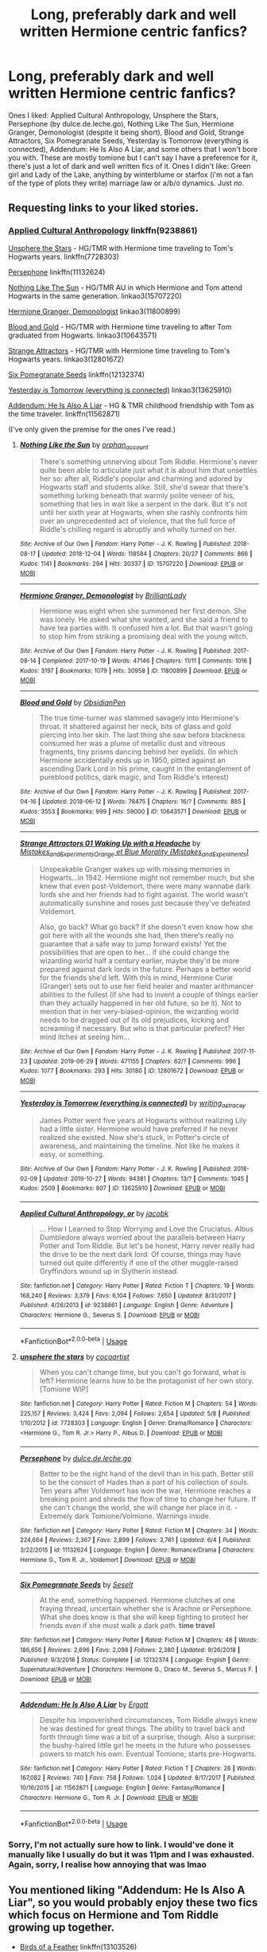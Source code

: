 #+TITLE: Long, preferably dark and well written Hermione centric fanfics?

* Long, preferably dark and well written Hermione centric fanfics?
:PROPERTIES:
:Author: tis_the_tuesday
:Score: 9
:DateUnix: 1572352228.0
:DateShort: 2019-Oct-29
:FlairText: Request
:END:
Ones I liked: Applied Cultural Anthropology, Unsphere the Stars, Persephone (by dulce.de.leche.go), Nothing Like The Sun, Hermione Granger, Demonologist (despite it being short), Blood and Gold, Strange Attractors, Six Pomegranate Seeds, Yesterday is Tomorrow (everything is connected), Addendum: He Is Also A Liar, and some others that I won't bore you with. These are mostly tomione but I can't say I have a preference for it, there's just a lot of dark and well written fics of it. Ones I didn't like: Green girl and Lady of the Lake, anything by winterblume or starfox (i'm not a fan of the type of plots they write) marriage law or a/b/o dynamics. Just /no/.


** Requesting links to your liked stories.
:PROPERTIES:
:Author: MonsterRideOp
:Score: 6
:DateUnix: 1572359487.0
:DateShort: 2019-Oct-29
:END:

*** [[https://www.fanfiction.net/s/9238861/1/Applied-Cultural-Anthropology-or][Applied Cultural Anthropology]] linkffn(9238861)

[[https://www.fanfiction.net/s/7728303/1/unsphere-the-stars][Unsphere the Stars]] - HG/TMR with Hermione time traveling to Tom's Hogwarts years. linkffn(7728303)

[[https://www.fanfiction.net/s/11132624/1/Persephone][Persephone]] linkffn(11132624)

[[https://archiveofourown.org/works/15707220/chapters/36506895][Nothing Like The Sun]] - HG/TMR AU in which Hermione and Tom attend Hogwarts in the same generation. linkao3(15707220)

[[https://archiveofourown.org/works/11800899/chapters/26618625][Hermione Granger, Demonologist]] linkao3(11800899)

[[https://archiveofourown.org/works/10643571/chapters/23549517][Blood and Gold]] - HG/TMR with Hermione time traveling to after Tom graduated from Hogwarts. linkao3(10643571)

[[https://archiveofourown.org/works/12801672/chapters/29219964][Strange Attractors]] - HG/TMR with Hermione time traveling to Tom's Hogwarts years. linkao3(12801672)

[[https://www.fanfiction.net/s/12132374/1/Six-Pomegranate-Seeds][Six Pomegranate Seeds]] linkffn(12132374)

[[https://archiveofourown.org/works/13625910/chapters/31287798][Yesterday is Tomorrow (everything is connected)]] linkao3(13625910)

[[https://www.fanfiction.net/s/11562871/1/Addendum-He-Is-Also-A-Liar][Addendum: He Is Also A Liar]] - HG & TMR childhood friendship with Tom as the time traveler. linkffn(11562871)

(I've only given the premise for the ones I've read.)
:PROPERTIES:
:Author: chiruochiba
:Score: 3
:DateUnix: 1572374514.0
:DateShort: 2019-Oct-29
:END:

**** [[https://archiveofourown.org/works/15707220][*/Nothing Like the Sun/*]] by [[https://www.archiveofourown.org/users/orphan_account/pseuds/orphan_account][/orphan_account/]]

#+begin_quote
  There's something unnerving about Tom Riddle. Hermione's never quite been able to articulate just what it is about him that unsettles her so: after all, Riddle's popular and charming and adored by Hogwarts staff and students alike. Still, she'd swear that there's something lurking beneath that warmly polite veneer of his, something that lies in wait like a serpent in the dark. But it's not until her sixth year at Hogwarts, when she rashly confronts him over an unprecedented act of violence, that the full force of Riddle's chilling regard is abruptly and wholly turned on her.
#+end_quote

^{/Site/:} ^{Archive} ^{of} ^{Our} ^{Own} ^{*|*} ^{/Fandom/:} ^{Harry} ^{Potter} ^{-} ^{J.} ^{K.} ^{Rowling} ^{*|*} ^{/Published/:} ^{2018-08-17} ^{*|*} ^{/Updated/:} ^{2018-12-04} ^{*|*} ^{/Words/:} ^{118584} ^{*|*} ^{/Chapters/:} ^{20/27} ^{*|*} ^{/Comments/:} ^{866} ^{*|*} ^{/Kudos/:} ^{1141} ^{*|*} ^{/Bookmarks/:} ^{294} ^{*|*} ^{/Hits/:} ^{30337} ^{*|*} ^{/ID/:} ^{15707220} ^{*|*} ^{/Download/:} ^{[[https://archiveofourown.org/downloads/15707220/Nothing%20Like%20the%20Sun.epub?updated_at=1546449610][EPUB]]} ^{or} ^{[[https://archiveofourown.org/downloads/15707220/Nothing%20Like%20the%20Sun.mobi?updated_at=1546449610][MOBI]]}

--------------

[[https://archiveofourown.org/works/11800899][*/Hermione Granger, Demonologist/*]] by [[https://www.archiveofourown.org/users/BrilliantLady/pseuds/BrilliantLady][/BrilliantLady/]]

#+begin_quote
  Hermione was eight when she summoned her first demon. She was lonely. He asked what she wanted, and she said a friend to have tea parties with. It confused him a lot. But that wasn't going to stop him from striking a promising deal with the young witch.
#+end_quote

^{/Site/:} ^{Archive} ^{of} ^{Our} ^{Own} ^{*|*} ^{/Fandom/:} ^{Harry} ^{Potter} ^{-} ^{J.} ^{K.} ^{Rowling} ^{*|*} ^{/Published/:} ^{2017-08-14} ^{*|*} ^{/Completed/:} ^{2017-10-19} ^{*|*} ^{/Words/:} ^{47146} ^{*|*} ^{/Chapters/:} ^{11/11} ^{*|*} ^{/Comments/:} ^{1016} ^{*|*} ^{/Kudos/:} ^{3197} ^{*|*} ^{/Bookmarks/:} ^{1079} ^{*|*} ^{/Hits/:} ^{30958} ^{*|*} ^{/ID/:} ^{11800899} ^{*|*} ^{/Download/:} ^{[[https://archiveofourown.org/downloads/11800899/Hermione%20Granger.epub?updated_at=1569417820][EPUB]]} ^{or} ^{[[https://archiveofourown.org/downloads/11800899/Hermione%20Granger.mobi?updated_at=1569417820][MOBI]]}

--------------

[[https://archiveofourown.org/works/10643571][*/Blood and Gold/*]] by [[https://www.archiveofourown.org/users/ObsidianPen/pseuds/ObsidianPen][/ObsidianPen/]]

#+begin_quote
  The true time-turner was slammed savagely into Hermione's throat. It shattered against her neck, bits of glass and gold piercing into her skin. The last thing she saw before blackness consumed her was a plume of metallic dust and vitreous fragments, tiny prisms dancing behind her eyelids. (In which Hermione accidentally ends up in 1950, pitted against an ascending Dark Lord in his prime, caught in the entanglement of pureblood politics, dark magic, and Tom Riddle's interest)
#+end_quote

^{/Site/:} ^{Archive} ^{of} ^{Our} ^{Own} ^{*|*} ^{/Fandom/:} ^{Harry} ^{Potter} ^{-} ^{J.} ^{K.} ^{Rowling} ^{*|*} ^{/Published/:} ^{2017-04-16} ^{*|*} ^{/Updated/:} ^{2018-06-12} ^{*|*} ^{/Words/:} ^{78475} ^{*|*} ^{/Chapters/:} ^{16/?} ^{*|*} ^{/Comments/:} ^{885} ^{*|*} ^{/Kudos/:} ^{3553} ^{*|*} ^{/Bookmarks/:} ^{999} ^{*|*} ^{/Hits/:} ^{59000} ^{*|*} ^{/ID/:} ^{10643571} ^{*|*} ^{/Download/:} ^{[[https://archiveofourown.org/downloads/10643571/Blood%20and%20Gold.epub?updated_at=1570084364][EPUB]]} ^{or} ^{[[https://archiveofourown.org/downloads/10643571/Blood%20and%20Gold.mobi?updated_at=1570084364][MOBI]]}

--------------

[[https://archiveofourown.org/works/12801672][*/Strange Attractors 01 Waking Up with a Headache/*]] by [[https://www.archiveofourown.org/users/Mistakes_and_Experiments/pseuds/Mistakes_and_Experiments/users/Mistakes_and_Experiments/pseuds/Orange%20et%20Blue%20Morality][/Mistakes_and_ExperimentsOrange et Blue Morality (Mistakes_and_Experiments)/]]

#+begin_quote
  Unspeakable Granger wakes up with missing memories in Hogwarts...in 1942. Hermione might not remember much, but she knew that even post-Voldemort, there were many wannabe dark lords she and her friends had to fight against. The world wasn't automatically sunshine and roses just because they've defeated Voldemort.

  Also, go back? What go back? If she doesn't even know how she got here with all the wounds she had, then there's really no guarantee that a safe way to jump forward exists! Yet the possibilities that are open to her... if she could change the wizarding world half a century earlier, maybe they'd be more prepared against dark lords in the future. Perhaps a better world for the friends she'd left. With this in mind, Hermione Curie (Granger) sets out to use her field healer and master arithmancer abilities to the fullest (if she had to invent a couple of things earlier than they actually happened in her old future, so be it). Not to mention that in her very-biased-opinion, the wizarding world needs to be dragged out of its old prejudices, kicking and screaming if necessary. But who is that particular prefect? Her mind itches at seeing him...
#+end_quote

^{/Site/:} ^{Archive} ^{of} ^{Our} ^{Own} ^{*|*} ^{/Fandom/:} ^{Harry} ^{Potter} ^{-} ^{J.} ^{K.} ^{Rowling} ^{*|*} ^{/Published/:} ^{2017-11-23} ^{*|*} ^{/Updated/:} ^{2019-06-29} ^{*|*} ^{/Words/:} ^{471155} ^{*|*} ^{/Chapters/:} ^{62/?} ^{*|*} ^{/Comments/:} ^{996} ^{*|*} ^{/Kudos/:} ^{1077} ^{*|*} ^{/Bookmarks/:} ^{293} ^{*|*} ^{/Hits/:} ^{30180} ^{*|*} ^{/ID/:} ^{12801672} ^{*|*} ^{/Download/:} ^{[[https://archiveofourown.org/downloads/12801672/Strange%20Attractors.epub?updated_at=1570081772][EPUB]]} ^{or} ^{[[https://archiveofourown.org/downloads/12801672/Strange%20Attractors.mobi?updated_at=1570081772][MOBI]]}

--------------

[[https://archiveofourown.org/works/13625910][*/Yesterday is Tomorrow (everything is connected)/*]] by [[https://www.archiveofourown.org/users/writing_as_tracey/pseuds/writing_as_tracey][/writing_as_tracey/]]

#+begin_quote
  James Potter went five years at Hogwarts without realizing Lily had a little sister. Hermione would have preferred if he never realized she existed. Now she's stuck, in Potter's circle of awareness, and maintaining the timeline. Not like he makes it easy, or something.
#+end_quote

^{/Site/:} ^{Archive} ^{of} ^{Our} ^{Own} ^{*|*} ^{/Fandom/:} ^{Harry} ^{Potter} ^{-} ^{J.} ^{K.} ^{Rowling} ^{*|*} ^{/Published/:} ^{2018-02-09} ^{*|*} ^{/Updated/:} ^{2019-10-27} ^{*|*} ^{/Words/:} ^{94381} ^{*|*} ^{/Chapters/:} ^{13/?} ^{*|*} ^{/Comments/:} ^{1045} ^{*|*} ^{/Kudos/:} ^{2509} ^{*|*} ^{/Bookmarks/:} ^{807} ^{*|*} ^{/ID/:} ^{13625910} ^{*|*} ^{/Download/:} ^{[[https://archiveofourown.org/downloads/13625910/Yesterday%20is%20Tomorrow.epub?updated_at=1572207731][EPUB]]} ^{or} ^{[[https://archiveofourown.org/downloads/13625910/Yesterday%20is%20Tomorrow.mobi?updated_at=1572207731][MOBI]]}

--------------

[[https://www.fanfiction.net/s/9238861/1/][*/Applied Cultural Anthropology, or/*]] by [[https://www.fanfiction.net/u/2675402/jacobk][/jacobk/]]

#+begin_quote
  ... How I Learned to Stop Worrying and Love the Cruciatus. Albus Dumbledore always worried about the parallels between Harry Potter and Tom Riddle. But let's be honest, Harry never really had the drive to be the next dark lord. Of course, things may have turned out quite differently if one of the other muggle-raised Gryffindors wound up in Slytherin instead.
#+end_quote

^{/Site/:} ^{fanfiction.net} ^{*|*} ^{/Category/:} ^{Harry} ^{Potter} ^{*|*} ^{/Rated/:} ^{Fiction} ^{T} ^{*|*} ^{/Chapters/:} ^{19} ^{*|*} ^{/Words/:} ^{168,240} ^{*|*} ^{/Reviews/:} ^{3,379} ^{*|*} ^{/Favs/:} ^{6,104} ^{*|*} ^{/Follows/:} ^{7,650} ^{*|*} ^{/Updated/:} ^{8/31/2017} ^{*|*} ^{/Published/:} ^{4/26/2013} ^{*|*} ^{/id/:} ^{9238861} ^{*|*} ^{/Language/:} ^{English} ^{*|*} ^{/Genre/:} ^{Adventure} ^{*|*} ^{/Characters/:} ^{Hermione} ^{G.,} ^{Severus} ^{S.} ^{*|*} ^{/Download/:} ^{[[http://www.ff2ebook.com/old/ffn-bot/index.php?id=9238861&source=ff&filetype=epub][EPUB]]} ^{or} ^{[[http://www.ff2ebook.com/old/ffn-bot/index.php?id=9238861&source=ff&filetype=mobi][MOBI]]}

--------------

*FanfictionBot*^{2.0.0-beta} | [[https://github.com/tusing/reddit-ffn-bot/wiki/Usage][Usage]]
:PROPERTIES:
:Author: FanfictionBot
:Score: 1
:DateUnix: 1572374554.0
:DateShort: 2019-Oct-29
:END:


**** [[https://www.fanfiction.net/s/7728303/1/][*/unsphere the stars/*]] by [[https://www.fanfiction.net/u/1580678/cocoartist][/cocoartist/]]

#+begin_quote
  When you can't change time, but you can't go forward, what is left? Hermione learns how to be the protagonist of her own story. [Tomione WIP]
#+end_quote

^{/Site/:} ^{fanfiction.net} ^{*|*} ^{/Category/:} ^{Harry} ^{Potter} ^{*|*} ^{/Rated/:} ^{Fiction} ^{M} ^{*|*} ^{/Chapters/:} ^{54} ^{*|*} ^{/Words/:} ^{225,157} ^{*|*} ^{/Reviews/:} ^{3,424} ^{*|*} ^{/Favs/:} ^{2,094} ^{*|*} ^{/Follows/:} ^{2,654} ^{*|*} ^{/Updated/:} ^{5/8} ^{*|*} ^{/Published/:} ^{1/10/2012} ^{*|*} ^{/id/:} ^{7728303} ^{*|*} ^{/Language/:} ^{English} ^{*|*} ^{/Genre/:} ^{Drama/Romance} ^{*|*} ^{/Characters/:} ^{<Hermione} ^{G.,} ^{Tom} ^{R.} ^{Jr.>} ^{Harry} ^{P.,} ^{Albus} ^{D.} ^{*|*} ^{/Download/:} ^{[[http://www.ff2ebook.com/old/ffn-bot/index.php?id=7728303&source=ff&filetype=epub][EPUB]]} ^{or} ^{[[http://www.ff2ebook.com/old/ffn-bot/index.php?id=7728303&source=ff&filetype=mobi][MOBI]]}

--------------

[[https://www.fanfiction.net/s/11132624/1/][*/Persephone/*]] by [[https://www.fanfiction.net/u/5278317/dulce-de-leche-go][/dulce.de.leche.go/]]

#+begin_quote
  Better to be the right hand of the devil than in his path. Better still to be the consort of Hades than a part of his collection of souls. Ten years after Voldemort has won the war, Hermione reaches a breaking point and shreds the flow of time to change her future. If she can't change the world, she will change her place in it. - Extremely dark Tomione/Volmione. Warnings inside.
#+end_quote

^{/Site/:} ^{fanfiction.net} ^{*|*} ^{/Category/:} ^{Harry} ^{Potter} ^{*|*} ^{/Rated/:} ^{Fiction} ^{M} ^{*|*} ^{/Chapters/:} ^{34} ^{*|*} ^{/Words/:} ^{224,664} ^{*|*} ^{/Reviews/:} ^{2,367} ^{*|*} ^{/Favs/:} ^{2,899} ^{*|*} ^{/Follows/:} ^{3,761} ^{*|*} ^{/Updated/:} ^{6/4} ^{*|*} ^{/Published/:} ^{3/22/2015} ^{*|*} ^{/id/:} ^{11132624} ^{*|*} ^{/Language/:} ^{English} ^{*|*} ^{/Genre/:} ^{Romance/Drama} ^{*|*} ^{/Characters/:} ^{Hermione} ^{G.,} ^{Tom} ^{R.} ^{Jr.,} ^{Voldemort} ^{*|*} ^{/Download/:} ^{[[http://www.ff2ebook.com/old/ffn-bot/index.php?id=11132624&source=ff&filetype=epub][EPUB]]} ^{or} ^{[[http://www.ff2ebook.com/old/ffn-bot/index.php?id=11132624&source=ff&filetype=mobi][MOBI]]}

--------------

[[https://www.fanfiction.net/s/12132374/1/][*/Six Pomegranate Seeds/*]] by [[https://www.fanfiction.net/u/981377/Seselt][/Seselt/]]

#+begin_quote
  At the end, something happened. Hermione clutches at one fraying thread, uncertain whether she is Arachne or Persephone. What she does know is that she will keep fighting to protect her friends even if she must walk a dark path. *time travel*
#+end_quote

^{/Site/:} ^{fanfiction.net} ^{*|*} ^{/Category/:} ^{Harry} ^{Potter} ^{*|*} ^{/Rated/:} ^{Fiction} ^{M} ^{*|*} ^{/Chapters/:} ^{46} ^{*|*} ^{/Words/:} ^{186,656} ^{*|*} ^{/Reviews/:} ^{2,696} ^{*|*} ^{/Favs/:} ^{2,098} ^{*|*} ^{/Follows/:} ^{2,380} ^{*|*} ^{/Updated/:} ^{9/26/2018} ^{*|*} ^{/Published/:} ^{9/3/2016} ^{*|*} ^{/Status/:} ^{Complete} ^{*|*} ^{/id/:} ^{12132374} ^{*|*} ^{/Language/:} ^{English} ^{*|*} ^{/Genre/:} ^{Supernatural/Adventure} ^{*|*} ^{/Characters/:} ^{Hermione} ^{G.,} ^{Draco} ^{M.,} ^{Severus} ^{S.,} ^{Marcus} ^{F.} ^{*|*} ^{/Download/:} ^{[[http://www.ff2ebook.com/old/ffn-bot/index.php?id=12132374&source=ff&filetype=epub][EPUB]]} ^{or} ^{[[http://www.ff2ebook.com/old/ffn-bot/index.php?id=12132374&source=ff&filetype=mobi][MOBI]]}

--------------

[[https://www.fanfiction.net/s/11562871/1/][*/Addendum: He Is Also A Liar/*]] by [[https://www.fanfiction.net/u/1077542/Ergott][/Ergott/]]

#+begin_quote
  Despite his impoverished circumstances, Tom Riddle always knew he was destined for great things. The ability to travel back and forth through time was a bit of a surprise, though. Also a surprise: the bushy-haired little girl he meets in the future who possesses powers to match his own. Eventual Tomione; starts pre-Hogwarts.
#+end_quote

^{/Site/:} ^{fanfiction.net} ^{*|*} ^{/Category/:} ^{Harry} ^{Potter} ^{*|*} ^{/Rated/:} ^{Fiction} ^{T} ^{*|*} ^{/Chapters/:} ^{28} ^{*|*} ^{/Words/:} ^{167,082} ^{*|*} ^{/Reviews/:} ^{740} ^{*|*} ^{/Favs/:} ^{758} ^{*|*} ^{/Follows/:} ^{1,024} ^{*|*} ^{/Updated/:} ^{8/17/2017} ^{*|*} ^{/Published/:} ^{10/16/2015} ^{*|*} ^{/id/:} ^{11562871} ^{*|*} ^{/Language/:} ^{English} ^{*|*} ^{/Genre/:} ^{Fantasy/Romance} ^{*|*} ^{/Characters/:} ^{Hermione} ^{G.,} ^{Tom} ^{R.} ^{Jr.} ^{*|*} ^{/Download/:} ^{[[http://www.ff2ebook.com/old/ffn-bot/index.php?id=11562871&source=ff&filetype=epub][EPUB]]} ^{or} ^{[[http://www.ff2ebook.com/old/ffn-bot/index.php?id=11562871&source=ff&filetype=mobi][MOBI]]}

--------------

*FanfictionBot*^{2.0.0-beta} | [[https://github.com/tusing/reddit-ffn-bot/wiki/Usage][Usage]]
:PROPERTIES:
:Author: FanfictionBot
:Score: 1
:DateUnix: 1572374564.0
:DateShort: 2019-Oct-29
:END:


*** Sorry, I'm not actually sure how to link. I would've done it manually like I usually do but it was 11pm and I was exhausted. Again, sorry, I realise how annoying that was lmao
:PROPERTIES:
:Author: tis_the_tuesday
:Score: 1
:DateUnix: 1572390617.0
:DateShort: 2019-Oct-30
:END:


** You mentioned liking "Addendum: He Is Also A Liar", so you would probably enjoy these two fics which focus on Hermione and Tom Riddle growing up together.

- [[https://www.fanfiction.net/s/13103526/1/Birds-of-a-Feather][Birds of a Feather]] linkffn(13103526)
- [[https://www.fanfiction.net/s/11185107/1/Stepbrother][Stepbrother]] linkffn(11185107)

Here are a few other fics focused on Hermione which might qualify as 'dark' judging by your list:

- [[https://www.fanfiction.net/s/12157995/1/Tom-Just-Tom][Tom, Just Tom]] - While struggling with PTSD after the Battle of Hogwarts Hermione buys a pet snake which turns out to be more than she bargained for. linkffn(12157995)

- [[https://www.fanfiction.net/s/4025300/1/Reverse][Reverse]] - Hermione is transported to a topsy-turvy universe where the sides are switched and 'Dark' magic is common practice. linkffn(4025300)

- [[https://www.fanfiction.net/s/4372276/1/The-Apprentice][The Apprentice]] - Dumbledore offers Hermione an apprenticeship with a shadowy organization known as the "Keepers". Matters get complicated when she learns that Voldemort has been assigned to be her "Guide". linkffn(4372276)
:PROPERTIES:
:Author: chiruochiba
:Score: 4
:DateUnix: 1572375918.0
:DateShort: 2019-Oct-29
:END:

*** [[https://www.fanfiction.net/s/13103526/1/][*/Birds of a Feather/*]] by [[https://www.fanfiction.net/u/11367246/babylonsheep][/babylonsheep/]]

#+begin_quote
  In 1935, Hermione Granger meets a boy who despises fairy stories, liars, and mediocrity. He offers her a deal of mutual convenience, and soon a tentative friendship forms---if Tom would ever lower himself to call anyone a "friend". But whatever they have, it's something special, and if there's anyone who can appreciate Specialness, it's Tom Riddle. (1930's Childhood Friends AU)
#+end_quote

^{/Site/:} ^{fanfiction.net} ^{*|*} ^{/Category/:} ^{Harry} ^{Potter} ^{*|*} ^{/Rated/:} ^{Fiction} ^{T} ^{*|*} ^{/Chapters/:} ^{45} ^{*|*} ^{/Words/:} ^{401,218} ^{*|*} ^{/Reviews/:} ^{597} ^{*|*} ^{/Favs/:} ^{432} ^{*|*} ^{/Follows/:} ^{603} ^{*|*} ^{/Updated/:} ^{10/12} ^{*|*} ^{/Published/:} ^{10/26/2018} ^{*|*} ^{/id/:} ^{13103526} ^{*|*} ^{/Language/:} ^{English} ^{*|*} ^{/Genre/:} ^{Friendship/Romance} ^{*|*} ^{/Characters/:} ^{<Hermione} ^{G.,} ^{Tom} ^{R.} ^{Jr.>} ^{Albus} ^{D.} ^{*|*} ^{/Download/:} ^{[[http://www.ff2ebook.com/old/ffn-bot/index.php?id=13103526&source=ff&filetype=epub][EPUB]]} ^{or} ^{[[http://www.ff2ebook.com/old/ffn-bot/index.php?id=13103526&source=ff&filetype=mobi][MOBI]]}

--------------

[[https://www.fanfiction.net/s/11185107/1/][*/Stepbrother/*]] by [[https://www.fanfiction.net/u/5018625/cherry-cup][/cherry cup/]]

#+begin_quote
  AU. The Grangers adopt a young Tom Riddle, and seal their daughter's fate forever. Set in the 30s-40s.
#+end_quote

^{/Site/:} ^{fanfiction.net} ^{*|*} ^{/Category/:} ^{Harry} ^{Potter} ^{*|*} ^{/Rated/:} ^{Fiction} ^{M} ^{*|*} ^{/Chapters/:} ^{17} ^{*|*} ^{/Words/:} ^{91,655} ^{*|*} ^{/Reviews/:} ^{1,387} ^{*|*} ^{/Favs/:} ^{1,485} ^{*|*} ^{/Follows/:} ^{2,206} ^{*|*} ^{/Updated/:} ^{3/5} ^{*|*} ^{/Published/:} ^{4/14/2015} ^{*|*} ^{/id/:} ^{11185107} ^{*|*} ^{/Language/:} ^{English} ^{*|*} ^{/Genre/:} ^{Horror/Romance} ^{*|*} ^{/Characters/:} ^{<Hermione} ^{G.,} ^{Tom} ^{R.} ^{Jr.>} ^{*|*} ^{/Download/:} ^{[[http://www.ff2ebook.com/old/ffn-bot/index.php?id=11185107&source=ff&filetype=epub][EPUB]]} ^{or} ^{[[http://www.ff2ebook.com/old/ffn-bot/index.php?id=11185107&source=ff&filetype=mobi][MOBI]]}

--------------

[[https://www.fanfiction.net/s/12157995/1/][*/Tom Just Tom/*]] by [[https://www.fanfiction.net/u/1588243/Vixen-With-A-Vendetta][/Vixen With A Vendetta/]]

#+begin_quote
  An impulsive purchase at a pet store begins a journey that neither of them were ready to make. Post-Hogwarts AU.
#+end_quote

^{/Site/:} ^{fanfiction.net} ^{*|*} ^{/Category/:} ^{Harry} ^{Potter} ^{*|*} ^{/Rated/:} ^{Fiction} ^{M} ^{*|*} ^{/Chapters/:} ^{36} ^{*|*} ^{/Words/:} ^{89,942} ^{*|*} ^{/Reviews/:} ^{483} ^{*|*} ^{/Favs/:} ^{512} ^{*|*} ^{/Follows/:} ^{817} ^{*|*} ^{/Updated/:} ^{5/25/2018} ^{*|*} ^{/Published/:} ^{9/20/2016} ^{*|*} ^{/id/:} ^{12157995} ^{*|*} ^{/Language/:} ^{English} ^{*|*} ^{/Genre/:} ^{Romance/Drama} ^{*|*} ^{/Characters/:} ^{Hermione} ^{G.,} ^{Tom} ^{R.} ^{Jr.} ^{*|*} ^{/Download/:} ^{[[http://www.ff2ebook.com/old/ffn-bot/index.php?id=12157995&source=ff&filetype=epub][EPUB]]} ^{or} ^{[[http://www.ff2ebook.com/old/ffn-bot/index.php?id=12157995&source=ff&filetype=mobi][MOBI]]}

--------------

[[https://www.fanfiction.net/s/4025300/1/][*/Reverse/*]] by [[https://www.fanfiction.net/u/727962/Lady-Moonglow][/Lady Moonglow/]]

#+begin_quote
  Hermione is unexpectedly swept into a dystopian world of opposites where Dumbledore reigns as Dark Lord and Muggle technology and the Dark Arts have revolutionized Britain. A Light wizard resistance led by Tom Riddle and the Malfoys has been left to a nightmarish fate. Can Hermione, posing as her darker incarnation, help save a world more shattered than her own? HG/DM
#+end_quote

^{/Site/:} ^{fanfiction.net} ^{*|*} ^{/Category/:} ^{Harry} ^{Potter} ^{*|*} ^{/Rated/:} ^{Fiction} ^{M} ^{*|*} ^{/Chapters/:} ^{45} ^{*|*} ^{/Words/:} ^{414,245} ^{*|*} ^{/Reviews/:} ^{4,564} ^{*|*} ^{/Favs/:} ^{3,783} ^{*|*} ^{/Follows/:} ^{4,494} ^{*|*} ^{/Updated/:} ^{7/12/2015} ^{*|*} ^{/Published/:} ^{1/21/2008} ^{*|*} ^{/id/:} ^{4025300} ^{*|*} ^{/Language/:} ^{English} ^{*|*} ^{/Genre/:} ^{Drama/Romance} ^{*|*} ^{/Characters/:} ^{<Hermione} ^{G.,} ^{Draco} ^{M.>} ^{Harry} ^{P.,} ^{Tom} ^{R.} ^{Jr.} ^{*|*} ^{/Download/:} ^{[[http://www.ff2ebook.com/old/ffn-bot/index.php?id=4025300&source=ff&filetype=epub][EPUB]]} ^{or} ^{[[http://www.ff2ebook.com/old/ffn-bot/index.php?id=4025300&source=ff&filetype=mobi][MOBI]]}

--------------

[[https://www.fanfiction.net/s/4372276/1/][*/The Apprentice/*]] by [[https://www.fanfiction.net/u/1334462/Nerys][/Nerys/]]

#+begin_quote
  When Hermione receives a scroll with classified information, she makes the monumental error of accepting Albus Dumbledore's offer. HG-LV; dark fic; starts at the end of OOTP; spoilers all HP books
#+end_quote

^{/Site/:} ^{fanfiction.net} ^{*|*} ^{/Category/:} ^{Harry} ^{Potter} ^{*|*} ^{/Rated/:} ^{Fiction} ^{M} ^{*|*} ^{/Chapters/:} ^{29} ^{*|*} ^{/Words/:} ^{212,293} ^{*|*} ^{/Reviews/:} ^{1,314} ^{*|*} ^{/Favs/:} ^{923} ^{*|*} ^{/Follows/:} ^{943} ^{*|*} ^{/Updated/:} ^{10/7/2010} ^{*|*} ^{/Published/:} ^{7/5/2008} ^{*|*} ^{/id/:} ^{4372276} ^{*|*} ^{/Language/:} ^{English} ^{*|*} ^{/Genre/:} ^{Romance/Drama} ^{*|*} ^{/Characters/:} ^{Hermione} ^{G.,} ^{Voldemort} ^{*|*} ^{/Download/:} ^{[[http://www.ff2ebook.com/old/ffn-bot/index.php?id=4372276&source=ff&filetype=epub][EPUB]]} ^{or} ^{[[http://www.ff2ebook.com/old/ffn-bot/index.php?id=4372276&source=ff&filetype=mobi][MOBI]]}

--------------

*FanfictionBot*^{2.0.0-beta} | [[https://github.com/tusing/reddit-ffn-bot/wiki/Usage][Usage]]
:PROPERTIES:
:Author: FanfictionBot
:Score: 2
:DateUnix: 1572375946.0
:DateShort: 2019-Oct-29
:END:


*** I've read Birds of a Feather- I liked it, for the most part- but Stepbrother for me just gave off wayyyy too many pedophilic vibes. That probably wasn't the intention but I got the creeps. The other recommendations sound really good, thanks! The Apprentice sounds cool.
:PROPERTIES:
:Author: tis_the_tuesday
:Score: 2
:DateUnix: 1572390558.0
:DateShort: 2019-Oct-30
:END:

**** I hope you will enjoy the other fics.

Stepbrother does get pretty weird once Tom and Hermione reach Hogwarts, though rather than pedophilic to me it looks like a strange, platonic blackrom relationship (possibly the author is a fan of Homestuck). Neither character is old enough to comprehend the undertones of arranging meetings to let off emotional stress by beating eachother up. That part of the fic weirds me out to be honest, and I'm usually hesitant to recomend it because of that. I only did so in this case because the chapters before Hogwarts are amongst the best written 'Tom with childhood friend' plots I've seen, and your list of liked fics seemed to indicate you aren't averse to unusual pairings or unhealthy relationship dynamics.
:PROPERTIES:
:Author: chiruochiba
:Score: 2
:DateUnix: 1572400532.0
:DateShort: 2019-Oct-30
:END:

***** I generally don't mind unhealthy relationship dynamics in fics (as long as it isnt glorifying it) but there was one part in Stepbrother where I had to stop reading because I have some stuff with pedophiles that kinda fucked me up. I don't know, I just couldn't read it anymore, can't really read anything with paedophilic undertones without feeling ill even if the writing is great.
:PROPERTIES:
:Author: tis_the_tuesday
:Score: 1
:DateUnix: 1572428974.0
:DateShort: 2019-Oct-30
:END:


** !remindme 1 week
:PROPERTIES:
:Score: 0
:DateUnix: 1572449441.0
:DateShort: 2019-Oct-30
:END:

*** I will be messaging you on [[http://www.wolframalpha.com/input/?i=2019-11-06%2015:30:41%20UTC%20To%20Local%20Time][*2019-11-06 15:30:41 UTC*]] to remind you of [[https://np.reddit.com/r/HPfanfiction/comments/dop3qg/long_preferably_dark_and_well_written_hermione/f5t38bb/][*this link*]]

[[https://np.reddit.com/message/compose/?to=RemindMeBot&subject=Reminder&message=%5Bhttps%3A%2F%2Fwww.reddit.com%2Fr%2FHPfanfiction%2Fcomments%2Fdop3qg%2Flong_preferably_dark_and_well_written_hermione%2Ff5t38bb%2F%5D%0A%0ARemindMe%21%202019-11-06%2015%3A30%3A41%20UTC][*CLICK THIS LINK*]] to send a PM to also be reminded and to reduce spam.

^{Parent commenter can} [[https://np.reddit.com/message/compose/?to=RemindMeBot&subject=Delete%20Comment&message=Delete%21%20dop3qg][^{delete this message to hide from others.}]]

There is currently another bot called [[/u/kzreminderbot][u/kzreminderbot]] that is duplicating the functionality of this bot. Since it replies to the same RemindMe! trigger phrase, you may receive a second message from it with the same reminder. If this is annoying to you, please click [[https://np.reddit.com/message/compose/?to=kzreminderbot&subject=Feedback%21%20KZ%20Reminder%20Bot][this link]] to send feedback to that bot author and ask him to use a different trigger.

--------------

[[https://np.reddit.com/r/RemindMeBot/comments/c5l9ie/remindmebot_info_v20/][^{Info}]]

[[https://np.reddit.com/message/compose/?to=RemindMeBot&subject=Reminder&message=%5BLink%20or%20message%20inside%20square%20brackets%5D%0A%0ARemindMe%21%20Time%20period%20here][^{Custom}]]
[[https://np.reddit.com/message/compose/?to=RemindMeBot&subject=List%20Of%20Reminders&message=MyReminders%21][^{Your Reminders}]]
[[https://np.reddit.com/message/compose/?to=Watchful1&subject=RemindMeBot%20Feedback][^{Feedback}]]
:PROPERTIES:
:Author: RemindMeBot
:Score: 1
:DateUnix: 1572449458.0
:DateShort: 2019-Oct-30
:END:
